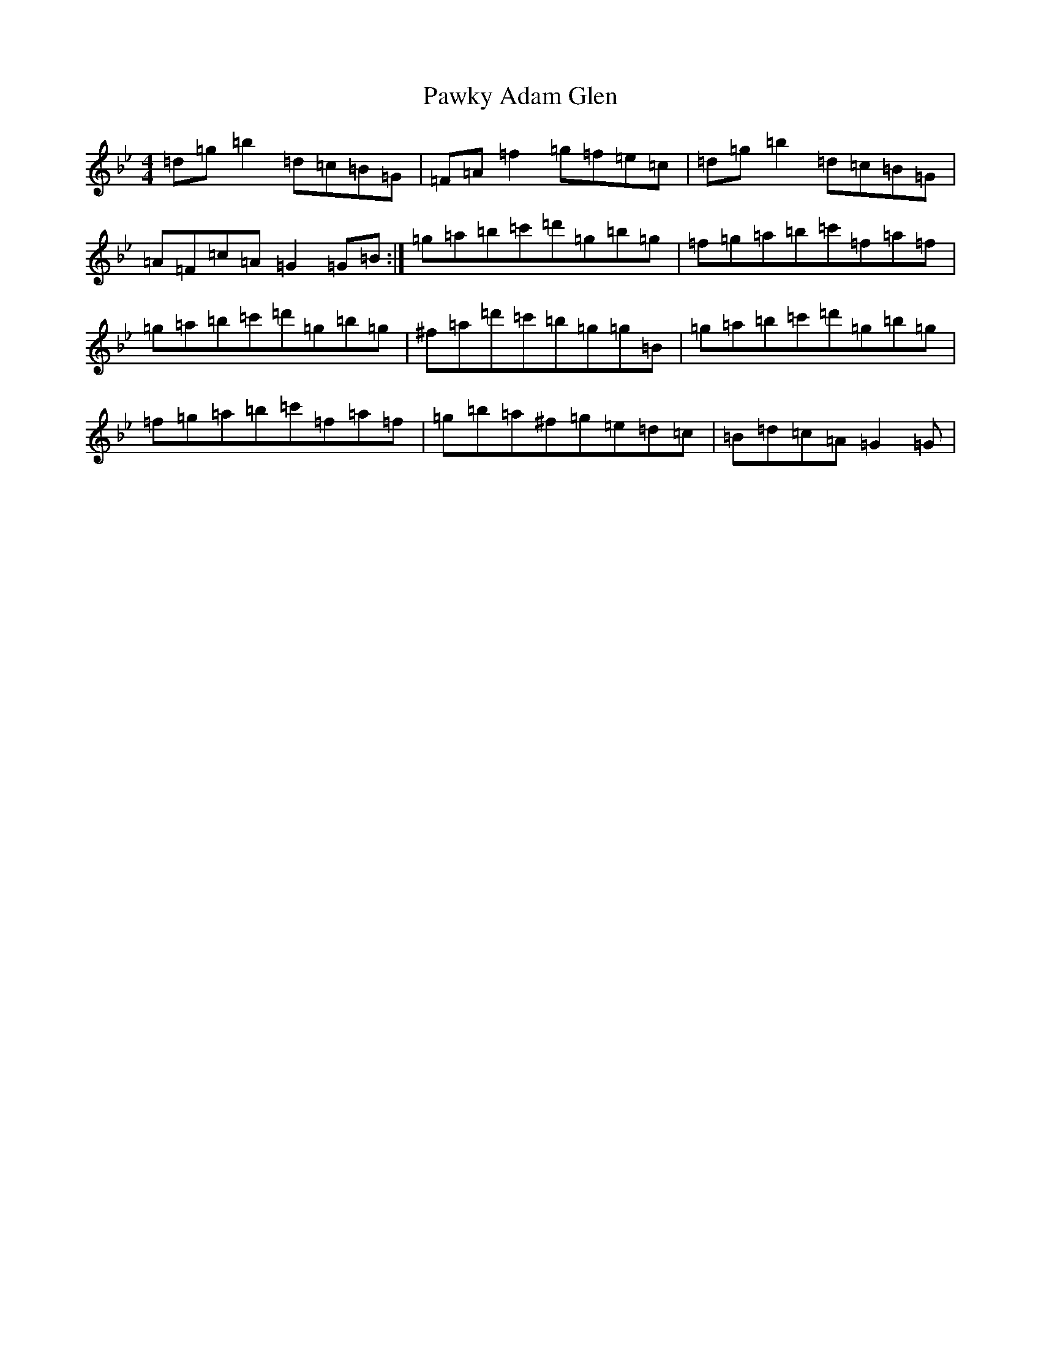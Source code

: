 X: 12585
T: Pawky Adam Glen
S: https://thesession.org/tunes/2840#setting16052
Z: E Dorian
R: waltz
M:4/4
L:1/8
K: C Dorian
=d=g=b2=d=c=B=G|=F=A=f2=g=f=e=c|=d=g=b2=d=c=B=G|=A=F=c=A=G2=G=B:|=g=a=b=c'=d'=g=b=g|=f=g=a=b=c'=f=a=f|=g=a=b=c'=d'=g=b=g|^f=a=d'=c'=b=g=g=B|=g=a=b=c'=d'=g=b=g|=f=g=a=b=c'=f=a=f|=g=b=a^f=g=e=d=c|=B=d=c=A=G2=G|